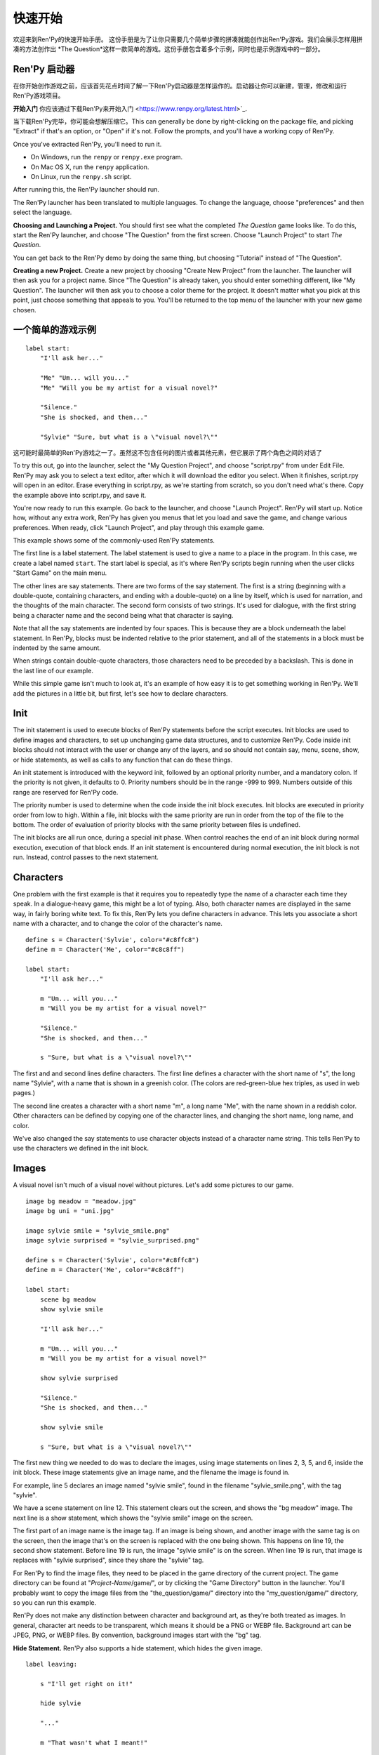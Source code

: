 快速开始
==========

欢迎来到Ren'Py的快速开始手册。 这份手册是为了让你只需要几个简单步骤的拼凑就能创作出Ren'Py游戏。我们会展示怎样用拼凑的方法创作出 *The
Question*这样一款简单的游戏。这份手册包含着多个示例，同时也是示例游戏中的一部分。

Ren'Py 启动器
-------------------


在你开始创作游戏之前，应该首先花点时间了解一下Ren'Py启动器是怎样运作的。启动器让你可以新建，管理，修改和运行Ren'Py游戏项目。

**开始入门** 你应该通过下载Ren'Py来开始入门 <https://www.renpy.org/latest.html>`_.

当下载Ren'Py完毕，你可能会想解压缩它。This can
generally be done by right-clicking on the package file, and picking
"Extract" if that's an option, or "Open" if it's not. Follow the
prompts, and you'll have a working copy of Ren'Py.

.. 注意::

    Please be sure you've extracted Ren'Py to its own directory or
    folder on disk. If you try to run it from inside a ZIP file, it
    won't work properly.

Once you've extracted Ren'Py, you'll need to run it.

* On Windows, run the ``renpy`` or ``renpy.exe`` program.
* On Mac OS X, run the ``renpy`` application.
* On Linux, run the ``renpy.sh`` script.


After running this, the Ren'Py launcher should run.

The Ren'Py launcher has been translated to multiple languages. To
change the language, choose "preferences" and then select the language.

.. image:: launcher.png
   :align: right

**Choosing and Launching a Project.** You should first see what the
completed *The Question* game looks like. To do this, start the Ren'Py
launcher, and choose "The Question" from the first screen. Choose
"Launch Project" to start *The Question*.

You can get back to the Ren'Py demo by doing the same thing, but
choosing "Tutorial" instead of "The Question".

**Creating a new Project.**
Create a new project by choosing "Create New Project" from the
launcher. The launcher will then ask you for a project name. Since
"The Question" is already taken, you should enter something different,
like "My Question". The launcher will then ask you to choose a color
theme for the project. It doesn't matter what you pick at this point,
just choose something that appeals to you. You'll be returned to the
top menu of the launcher with your new game chosen.

一个简单的游戏示例
-------------

::

    label start:
        "I'll ask her..."

        "Me" "Um... will you..."
        "Me" "Will you be my artist for a visual novel?"

        "Silence."
        "She is shocked, and then..."

        "Sylvie" "Sure, but what is a \"visual novel?\""

这可能时最简单的Ren'Py游戏之一了。虽然这不包含任何的图片或者其他元素，但它展示了两个角色之间的对话了

To try this out, go into the launcher, select the "My Question
Project", and choose "script.rpy" from under Edit File. Ren'Py may
ask you to select a text editor, after which it will download the
editor you select. When it finishes, script.rpy will open in an
editor.  Erase everything in script.rpy, as we're starting from
scratch, so you don't need what's there. Copy the example above into
script.rpy, and save it.

You're now ready to run this example. Go back to the launcher, and
choose "Launch Project". Ren'Py will start up. Notice how, without any
extra work, Ren'Py has given you menus that let you load and save the
game, and change various preferences. When ready, click "Launch Project",
and play through this example game.

This example shows some of the commonly-used Ren'Py statements.

The first line is a label statement. The label statement is used to
give a name to a place in the program. In this case, we create a label
named ``start``. The start label is special, as it's where Ren'Py
scripts begin running when the user clicks "Start Game" on the main
menu.

The other lines are say statements. There are two forms of the say
statement. The first is a string (beginning with a double-quote,
containing characters, and ending with a double-quote) on a line by
itself, which is used for narration, and the thoughts of the main
character. The second form consists of two strings. It's used for
dialogue, with the first string being a character name and the second
being what that character is saying.

Note that all the say statements are indented by four spaces. This is
because they are a block underneath the label statement. In Ren'Py,
blocks must be indented relative to the prior statement, and all of
the statements in a block must be indented by the same amount.

When strings contain double-quote characters, those characters need to
be preceded by a backslash. This is done in the last line of our
example.

While this simple game isn't much to look at, it's an example of how
easy it is to get something working in Ren'Py. We'll add the pictures
in a little bit, but first, let's see how to declare characters.

Init
----

The init statement is used to execute blocks of Ren'Py statements before the
script executes. Init blocks are used to define images and characters, to set
up unchanging game data structures, and to customize Ren'Py. Code inside init
blocks should not interact with the user or change any of the layers, and so
should not contain say, menu, scene, show, or hide statements, as well as calls
to any function that can do these things.

An init statement is introduced with the keyword init, followed by an optional
priority number, and a mandatory colon. If the priority is not given, it
defaults to 0. Priority numbers should be in the range -999 to 999. Numbers
outside of this range are reserved for Ren'Py code.

The priority number is used to determine when the code inside the init block
executes. Init blocks are executed in priority order from low to high. Within a
file, init blocks with the same priority are run in order from the top of the
file to the bottom. The order of evaluation of priority blocks with the same
priority between files is undefined.

The init blocks are all run once, during a special init phase. When control
reaches the end of an init block during normal execution, execution of that
block ends. If an init statement is encountered during normal execution, the
init block is not run. Instead, control passes to the next statement.

Characters
----------

One problem with the first example is that it requires you to
repeatedly type the name of a character each time they speak. In a
dialogue-heavy game, this might be a lot of typing. Also, both
character names are displayed in the same way, in fairly boring white
text. To fix this, Ren'Py lets you define characters in advance. This
lets you associate a short name with a character, and to change the
color of the character's name.

::

    define s = Character('Sylvie', color="#c8ffc8")
    define m = Character('Me', color="#c8c8ff")

    label start:
        "I'll ask her..."

        m "Um... will you..."
        m "Will you be my artist for a visual novel?"

        "Silence."
        "She is shocked, and then..."

        s "Sure, but what is a \"visual novel?\""


The first and and second lines define characters. The first line
defines a character with the short name of "s", the long name
"Sylvie", with a name that is shown in a greenish color. (The colors
are red-green-blue hex triples, as used in web pages.)

The second line creates a character with a short name "m", a long name
"Me", with the name shown in a reddish color. Other characters can be
defined by copying one of the character lines, and changing the short
name, long name, and color.

We've also changed the say statements to use character objects instead
of a character name string. This tells Ren'Py to use the characters we
defined in the init block.

Images
------

A visual novel isn't much of a visual novel without pictures. Let's
add some pictures to our game.

::

    image bg meadow = "meadow.jpg"
    image bg uni = "uni.jpg"

    image sylvie smile = "sylvie_smile.png"
    image sylvie surprised = "sylvie_surprised.png"

    define s = Character('Sylvie', color="#c8ffc8")
    define m = Character('Me', color="#c8c8ff")

    label start:
        scene bg meadow
        show sylvie smile

        "I'll ask her..."

        m "Um... will you..."
        m "Will you be my artist for a visual novel?"

        show sylvie surprised

        "Silence."
        "She is shocked, and then..."

        show sylvie smile

        s "Sure, but what is a \"visual novel?\""


The first new thing we needed to do was to declare the images, using
image statements on lines 2, 3, 5, and 6, inside the init block. These
image statements give an image name, and the filename the image is
found in.

For example, line 5 declares an image named "sylvie smile", found in
the filename "sylvie_smile.png", with the tag "sylvie".

We have a scene statement on line 12. This statement clears out the
screen, and shows the "bg meadow" image. The next line is a show
statement, which shows the "sylvie smile" image on the screen.

The first part of an image name is the image tag. If an image is being
shown, and another image with the same tag is on the screen, then the
image that's on the screen is replaced with the one being shown. This
happens on line 19, the second show statement. Before line 19 is run,
the image "sylvie smile" is on the screen. When line 19 is run, that
image is replaces with "sylvie surprised", since they share the
"sylvie" tag.

For Ren'Py to find the image files, they need to be placed in the game
directory of the current project. The game directory can be found at
"`Project-Name`/game/", or by clicking the "Game Directory" button in
the launcher. You'll probably want to copy the image files from the
"the_question/game/" directory into the "my_question/game/" directory,
so you can run this example.

Ren'Py does not make any distinction between character and background
art, as they're both treated as images. In general, character art
needs to be transparent, which means it should be a PNG or WEBP
file. Background art can be JPEG, PNG, or WEBP files. By convention,
background images start with the "bg" tag.

**Hide Statement.**
Ren'Py also supports a hide statement, which hides the given image.

::

    label leaving:

        s "I'll get right on it!"

        hide sylvie

        "..."

        m "That wasn't what I meant!"

It's actually pretty rare that you'll need to use hide. Show can be
used when a character is changing emotions, while scene is used when
everyone leaves. You only need to use hide when a character leaves and
the scene stays the same.

Transitions
-----------

Simply having pictures pop in and out is boring, so Ren'Py implements
transitions that can make changes to the screen more
interesting. Transitions change the screen from what it looked like at
the end of the last interaction (dialogue, menu, or transition), to
what it looks like after any scene, show, and hide statements.

::

    label start:
        scene bg uni
        show sylvie smile

        s "Oh, hi, do we walk home together?"
        m "Yes..."
        "I said and my voice was already shaking."

        scene bg meadow
        with fade

        "We reached the meadows just outside our hometown."
        "Autumn was so beautiful here."
        "When we were children, we often played here."
        m "Hey... ummm..."

        show sylvie smile
        with dissolve

        "She turned to me and smiled."
        "I'll ask her..."
        m "Ummm... will you..."
        m "Will you be my artist for a visual novel?"

The with statement takes the name of a transition to use. The most
common one is ``dissolve`` which dissolves from one screen to the
next. Another useful transition is ``fade`` which fades the
screen to black, and then fades in the new screen.

When a transition is placed after multiple scene, show, or hide
statements, it applies to them all at once. If you were to write::

    ###
        scene bg meadow
        show sylvie smile
        with dissolve

Both the "bg meadow" and "sylvie smiles" would be dissolved in at the
same time. To dissolve them in one at a time, you need to write two
with statements::

    ###
        scene bg meadow
        with dissolve
        show sylvie smile
        with dissolve

This first dissolves in the meadow, and then dissolves in sylvie. If
you wanted to instantly show the meadow, and then show sylvie, you
could write::

    ###
        scene bg meadow
        with None
        show sylvie smile
        with dissolve

Here, None is used to indicate a special transition that updates
Ren'Py's idea of what the prior screen was, without actually showing
anything to the user.

Positions
---------

By default, images are shown centered horizontally, and with their
bottom edge touching the bottom of the screen. This is usually okay
for backgrounds and single characters, but when showing more than one
character on the screen it probably makes sense to do it at another
position. It also might make sense to reposition a character for story
purposes.

::

   ###
        show sylvie smile at right

To do this repositioning, add an at-clause to a show statement. The at
clause takes a position, and shows the image at that position. Ren'Py
includes several pre-defined positions: ``left`` for the left side of
the screen, ``right`` for the right side, ``center`` for centered
horizontally (the default), and ``truecenter`` for centered
horizontally and vertically.

A user can define their own positions, and event complicated moves,
but that's outside of the scope of this quickstart.

Music and Sound
---------------

Most games play music in the background. Music is played with the play music
statement. It can take either a string containing a filename, or a list of filenames
to be played. When the list is given, the item of it is played in order. ::

    ###
        play music "illurock.ogg"
        play music ["1.ogg", "2.ogg"]


When changing music, one can supply a fadeout and a fadein clause, which
are used to fade out the old music and fade in the new music. ::

    ###
        play music "illurock.ogg" fadeout 1.0 fadein 1.0

And if you supply a loop clause, it loops. if you supply a noloop clause, it
doesn't loop. In Ren'Py, music files automatically loop until they are stopped
by the user. ::

    ###
        play music "illurock.ogg" loop
        play music "illurock.ogg" noloop

Music can be stopped with the stop music statement, which can also
optionally take a fadeout clause. ::

    ###
        stop music

Sound effects can be played with the play sound statement. It defaults to not looping. ::

    ###
        play sound "effect.ogg"

The play sound statement can have same clauses with the play music statement.

Ren'Py support many formats for sound and music, but OGG Vorbis is
preferred. Like image files, sound and music files must be placed in
the game directory.

Pause Statement
---------------

The pause statement causes Ren'Py to pause until the mouse is clicked. If the
optional expression is given, it will be evaluated to a number, and the pause
will automatically terminate once that number of seconds has elapsed.

Ending the Game
---------------

You can end the game by running the return statement, without having
called anything. Before doing this, it's best to put something in the
game that indicates that the game is ending, and perhaps giving the
user an ending number or ending name. ::

    ###
        ".:. Good Ending."

        return

That's all you need to make a kinetic novel, a game without any
choices in it. Now, we'll look at what it takes to make a game that
presents menus to the user.

Menus, Labels, and Jumps
-------------------------

The menu statement lets you present a choice to the user::

    ###
        s "Sure, but what's a \"visual novel?\""

    menu:
        "It's a story with pictures.":
             jump vn

        "It's a hentai game.":
             jump hentai

    label vn:
        m "It's a story with pictures and music."
        jump marry

    label hentai:
        m "Why it's a game with lots of sex."
        jump marry

    label marry:
        scene black
        with dissolve

        "--- years later ---"

This example shows how menus are used with Ren'Py. The menu statement
introduces an in-game-menu. The menu statement takes a block of lines,
each consisting of a string followed by a colon. These are the menu
choices which are presented to the user. Each menu choice should be
followed by a block of one or more Ren'Py statements. When a choice is
chosen, the statements following it are run.

In our example, each menu choice runs a jump statement. The jump
statement transfers control to a label defined using the label
statement. The code following that label is run.

In our example above, after Sylvie asks her question, the user is
presented with a menu containing two choices. If the user picks "It's
a story with pictures.", the first jump statement is run, and control
is transferred to the ``vn`` label. This will cause the pov character to
say "It's a story with pictures and music.", after which control is
transferred to the ``marry`` label.

Labels may be defined in any file that is in the game directory, and
ends with .rpy. The filename doesn't matter to Ren'Py, only the labels
contained within it. A label may only appear in a single file.

Python and If Statements
------------------------

While simple (and even fairly complex) games can be made using only
using menus and jump statements, after a point it becomes necessary to
store the user's choices in variables, and access them again
later. This is what Ren'Py's python support is for.

Python support can be accessed in two ways. A line beginning with a
dollar-sign is a single-line python statement, while the keyword
"python:" is used to introduce a block of python statements.

Python makes it easy to store flags in response to user input. Just
initialize the flag at the start of the game::

    label start:
        $ bl_game = False

You can then change the flag in code that is chosen by menus::

    label hentai:

        $ bl_game = True

        m "Why it's a game with lots of sex."
        s "You mean, like a boy's love game?"
        s "I've always wanted to make one of those."
        s "I'll get right on it!"

        jump marry

And check it later::

        "And so, we became a visual novel creating team."
        "We made games and had a lot of fun making them."

        if bl_game:
            "Well, apart from that boy's love game she insisted on making."

        "And one day..."

Of course, python variables need not be simple True/False values. They
can be arbitrary python values. They can be used to store the player's
name, to store a points score, or for any other purpose. Since Ren'Py
includes the ability to use the full Python programming language, many
things are possible.

Releasing Your Game
-------------------

Once you've made a game, there are a number of things you should do
before releasing it:

**Check for a new version of Ren'Py.**
   New versions of Ren'Py are released on a regular basis, to fix bugs
   and add new features. Before releasing, click update in the launcher
   to update Ren'Py to the latest version. You can also download new
   versions and view a list of changes at
   `http://www.renpy.org/latest.html <http://www.renpy.org/latest.html>`_.

**Check the Script.**
   From the front page of the launcher, choose "Check Script
   (Lint)". This will check your games for errors that may affect some
   users. These errors can affect users on the Mac and Linux
   platforms, so it's important to fix them all, even if you don't see
   them on your computer.

**Build Distributions.**
   From the front page of the launcher, choose "Build Distributions". Based
   on the information contained in options.rpy, the launcher will build one
   or more archive files containing your game.

**Test.**
   Lint is not a substitute for thorough testing. It's your
   responsibility to check your game before it is released. Consider asking
   friends to help beta-test your game, as often a tester can find problems
   you can't.

**Release.**
   You should post the generated files (for Windows, Mac, and Linux) up
   on the web somewhere, and tell people where to download them
   from. Congratulations, you've released a game!

   Please also add your released game to our `games database <http://games.renpy.org>`_,
   so we can keep track of the Ren'Py games being made.

Script of The Question
-----------------------

You can view the full script of ''The Question'' :ref:`here <thequestion>`.

Where do we go from here?
-------------------------

This Quickstart has barely scratched the surface of what Ren'Py is
capable of. For simplicity's sake, we've omitted many features Ren'Py
supports. To get a feel for what Ren'Py is capable of, we suggest
playing through the Tutorial, and having Eileen demonstrate these features
to you.

You may also want to read the rest of this (complex) manual, as it's
the definitive guide to Ren'Py.

On the Ren'Py website, there's the a `FAQ <http://www.renpy.org/wiki/renpy/doc/FAQ>`_ giving answers to
common questions, and a `Cookbook <http://www.renpy.org/wiki/renpy/doc/cookbook/Cookbook>`_ giving
useful code snippets. If you have questions, we suggest asking them at
the `Lemma Soft Forums <http://lemmasoft.renai.us/forums/>`_, the
official forum of Ren'Py. This is the central hub of the Ren'Py
community, where we welcome new users and the questions they bring.

Thank you for choosing the Ren'Py visual novel engine. We look forward
to seeing what you create with it!
